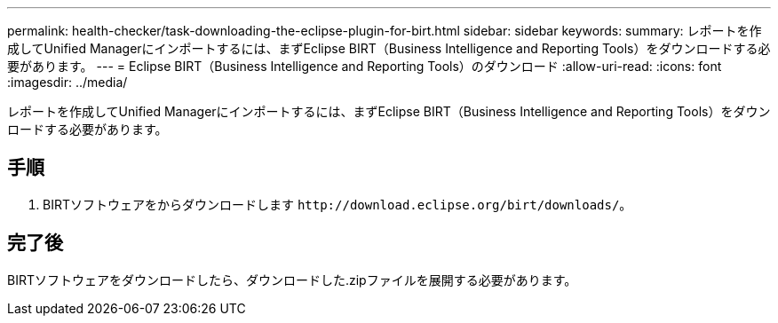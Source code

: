 ---
permalink: health-checker/task-downloading-the-eclipse-plugin-for-birt.html 
sidebar: sidebar 
keywords:  
summary: レポートを作成してUnified Managerにインポートするには、まずEclipse BIRT（Business Intelligence and Reporting Tools）をダウンロードする必要があります。 
---
= Eclipse BIRT（Business Intelligence and Reporting Tools）のダウンロード
:allow-uri-read: 
:icons: font
:imagesdir: ../media/


[role="lead"]
レポートを作成してUnified Managerにインポートするには、まずEclipse BIRT（Business Intelligence and Reporting Tools）をダウンロードする必要があります。



== 手順

. BIRTソフトウェアをからダウンロードします `+http://download.eclipse.org/birt/downloads/+`。




== 完了後

BIRTソフトウェアをダウンロードしたら、ダウンロードした.zipファイルを展開する必要があります。

